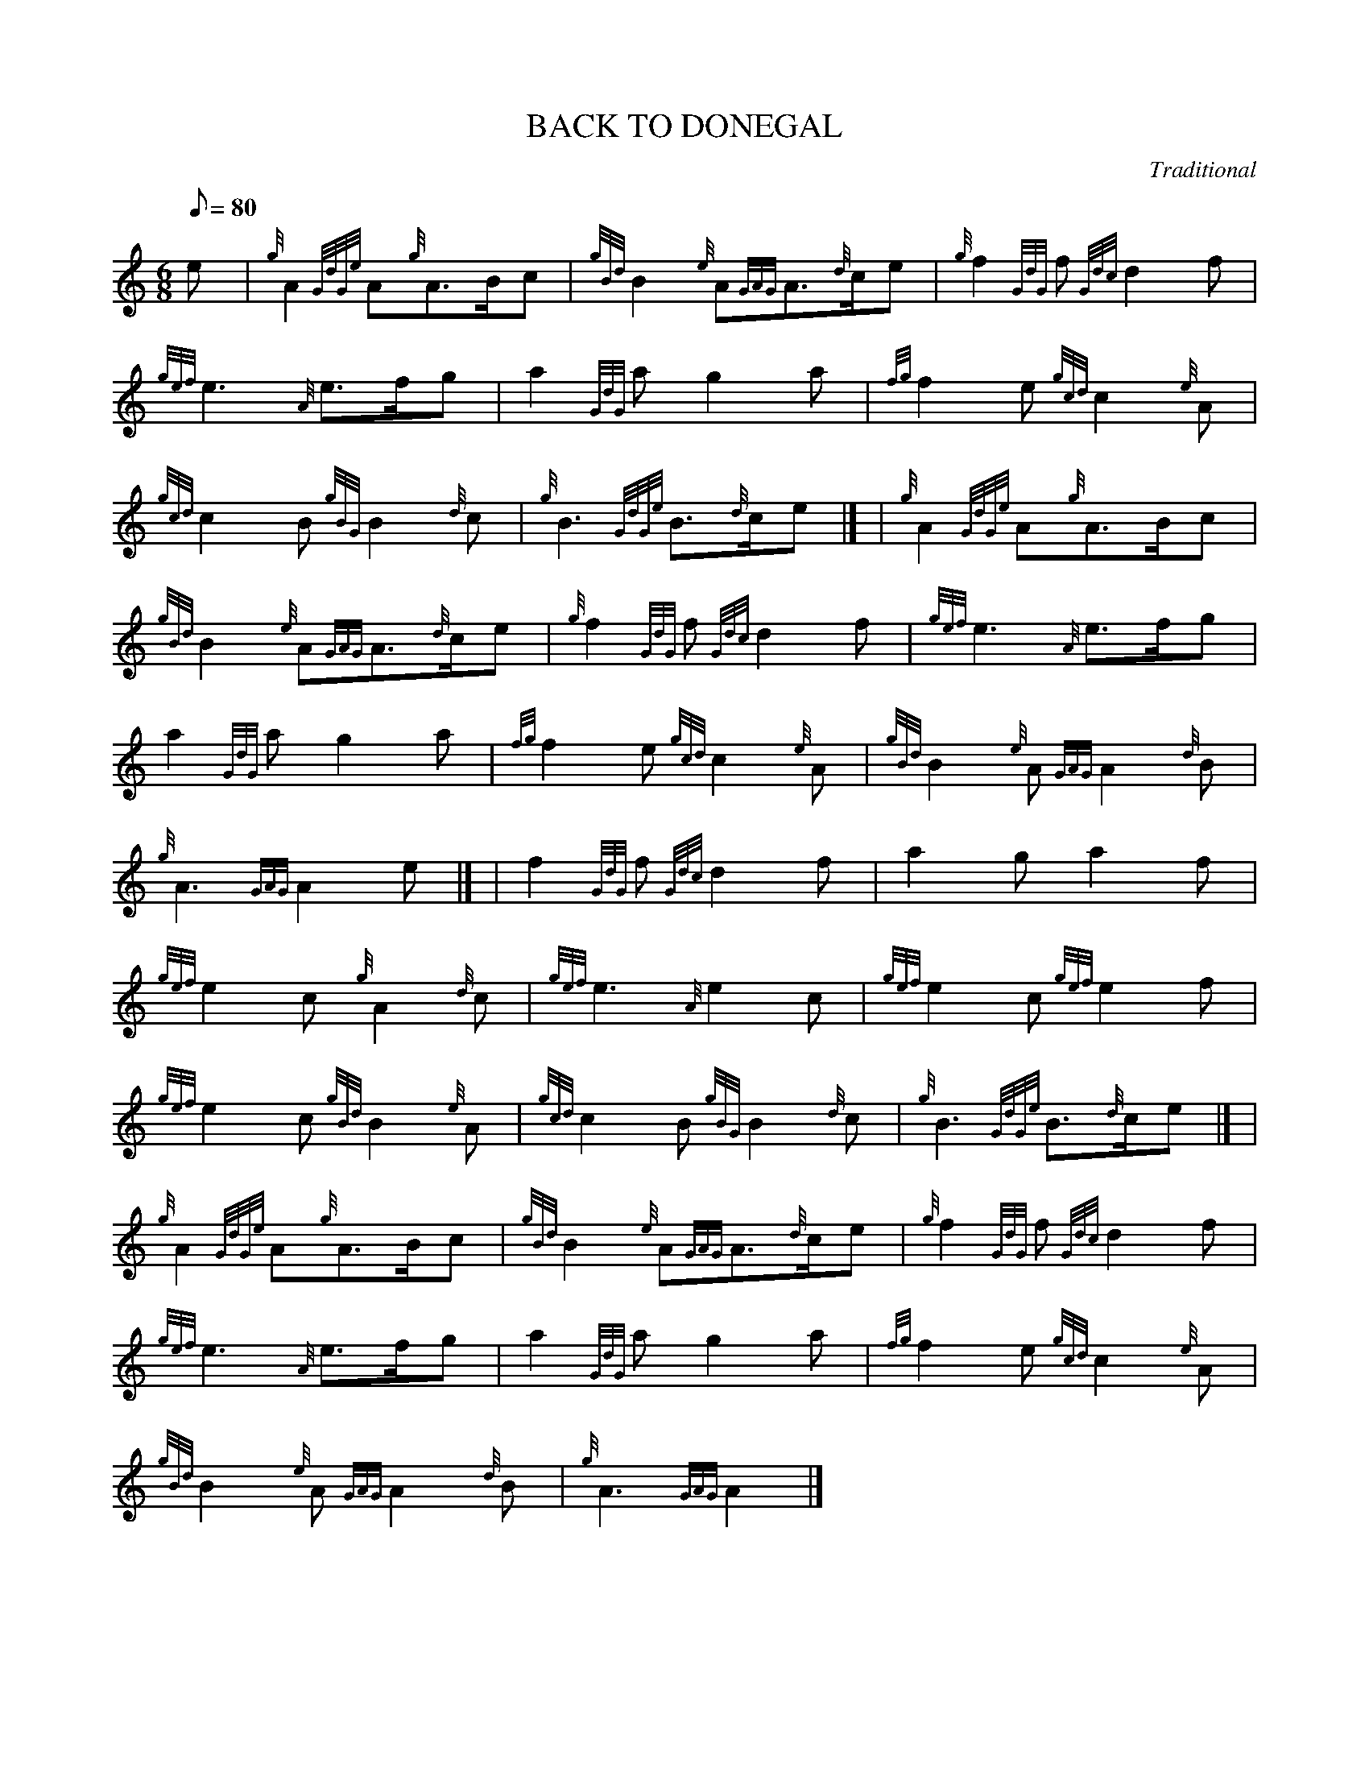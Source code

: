X:1
T:BACK TO DONEGAL
M:6/8
L:1/8
Q:80
C:Traditional
S:March
K:HP
e[ | \
{g}A2{GdGe}A{g}A3/2B/2c | \
{gBd}B2{e}A{GAG}A3/2{d}c/2e | \
{g}f2{GdG}f{Gdc}d2f |
{gef}e3{A}e3/2f/2g | \
a2{GdG}ag2a | \
{fg}f2e{gcd}c2{e}A |
{gcd}c2B{gBG}B2{d}c | \
{g}B3{GdGe}B3/2{d}c/2e|] [ | \
{g}A2{GdGe}A{g}A3/2B/2c |
{gBd}B2{e}A{GAG}A3/2{d}c/2e | \
{g}f2{GdG}f{Gdc}d2f | \
{gef}e3{A}e3/2f/2g |
a2{GdG}ag2a | \
{fg}f2e{gcd}c2{e}A | \
{gBd}B2{e}A{GAG}A2{d}B |
{g}A3{GAG}A2e|] [ | \
f2{GdG}f{Gdc}d2f | \
a2ga2f |
{gef}e2c{g}A2{d}c | \
{gef}e3{A}e2c | \
{gef}e2c{gef}e2f |
{gef}e2c{gBd}B2{e}A | \
{gcd}c2B{gBG}B2{d}c | \
{g}B3{GdGe}B3/2{d}c/2e|] [ |
{g}A2{GdGe}A{g}A3/2B/2c | \
{gBd}B2{e}A{GAG}A3/2{d}c/2e | \
{g}f2{GdG}f{Gdc}d2f |
{gef}e3{A}e3/2f/2g | \
a2{GdG}ag2a | \
{fg}f2e{gcd}c2{e}A |
{gBd}B2{e}A{GAG}A2{d}B | \
{g}A3{GAG}A2|]

